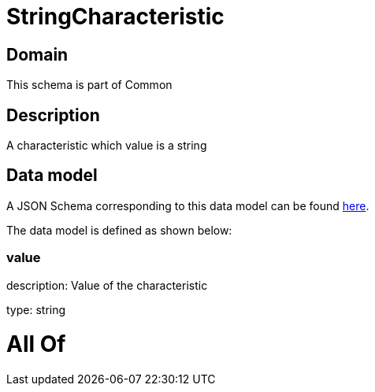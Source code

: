 = StringCharacteristic

[#domain]
== Domain

This schema is part of Common

[#description]
== Description

A characteristic which value is a string


[#data_model]
== Data model

A JSON Schema corresponding to this data model can be found https://tmforum.org[here].

The data model is defined as shown below:


=== value
description: Value of the characteristic

type: string


= All Of 

